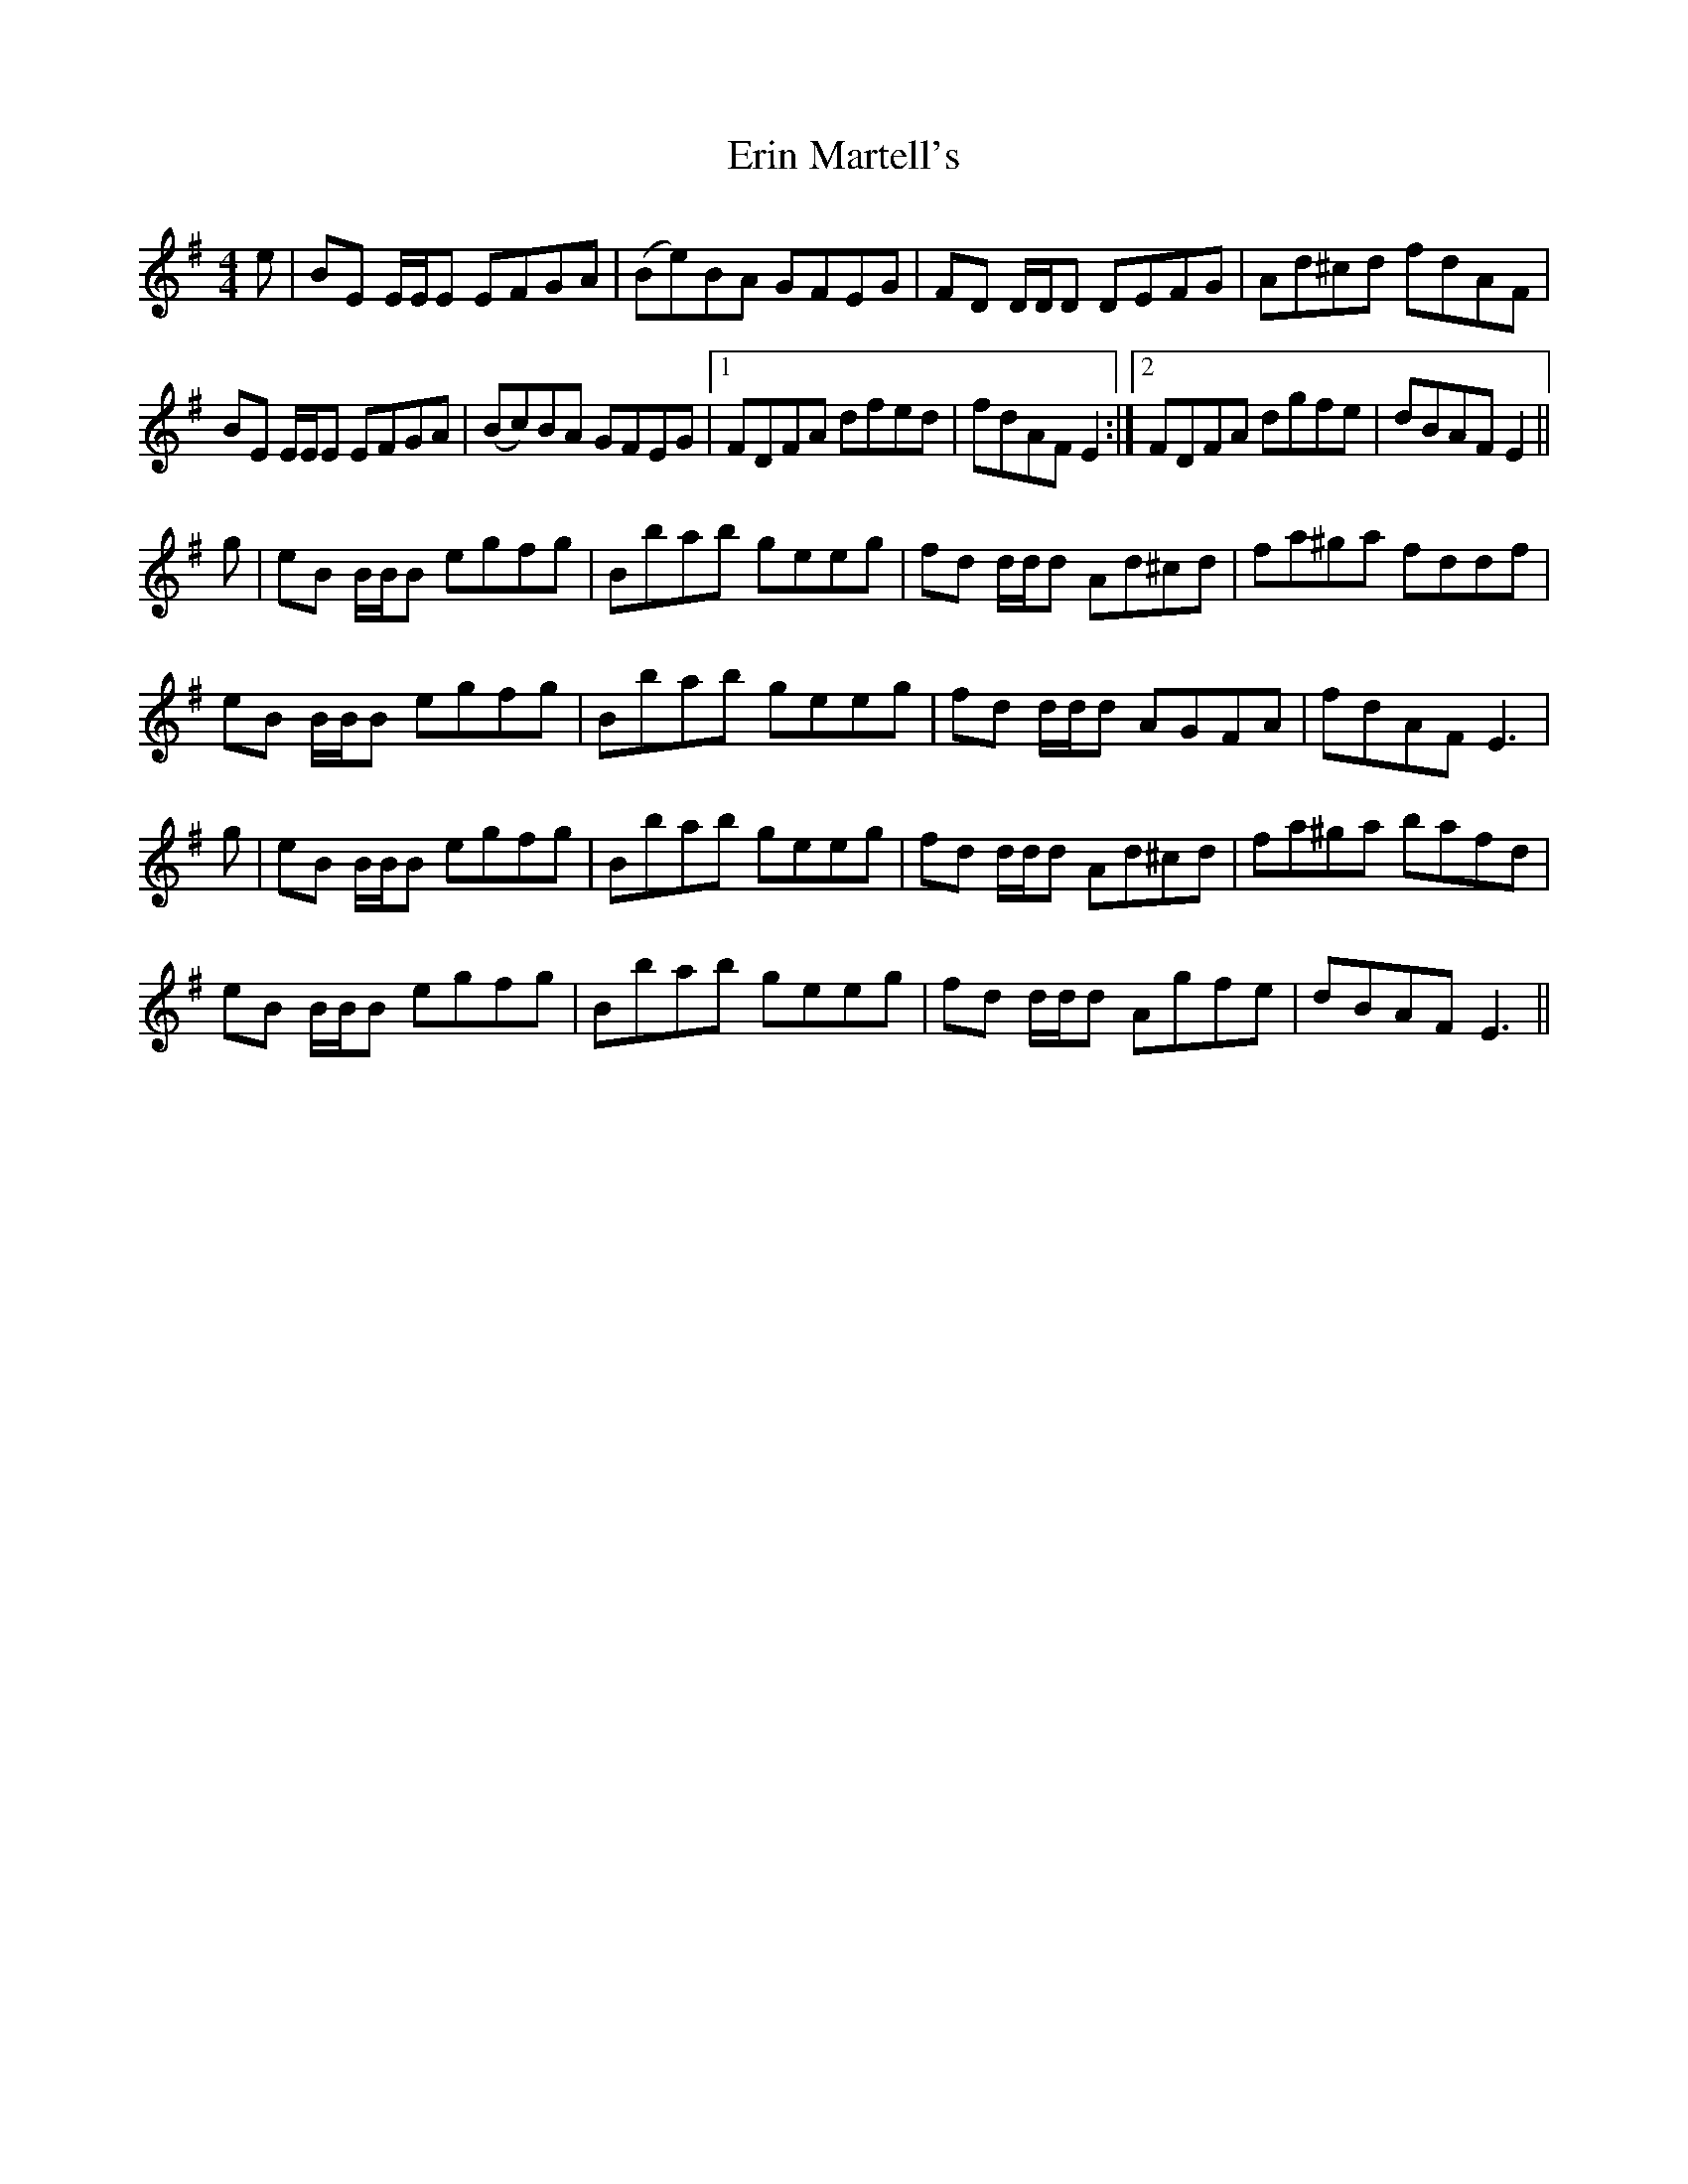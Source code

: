 X: 12039
T: Erin Martell's
R: reel
M: 4/4
K: Eminor
e|BE E/E/E EFGA|(Be)BA GFEG|FD D/D/D DEFG|Ad^cd fdAF|
BE E/E/E EFGA|(Bc)BA GFEG|1 FDFA dfed|fdAF E2:|2 FDFA dgfe|dBAF E2||
g|eB B/B/B egfg|Bbab geeg|fd d/d/d Ad^cd|fa^ga fddf|
eB B/B/B egfg|Bbab geeg|fd d/d/d AGFA|fdAF E3|
g|eB B/B/B egfg|Bbab geeg|fd d/d/d Ad^cd|fa^ga bafd|
eB B/B/B egfg|Bbab geeg|fd d/d/d Agfe|dBAF E3||


